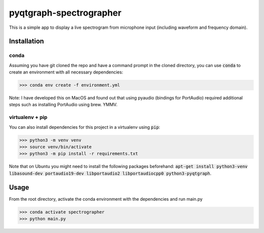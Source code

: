 pyqtgraph-spectrographer
========================

This is a simple app to display a live spectrogram from microphone input (including waveform and frequency domain).

.. image:: https://raw.githubusercontent.com/flothesof/pyqtgraph-spectrographer/master/assets/20191012_screenshot.png


Installation
------------

conda
~~~~~

Assuming you have git cloned the repo and have a command prompt in the cloned directory,
you can use :code:`conda` to create an environment with all necessary dependencies:

>>> conda env create -f environment.yml

Note: I have developed this on MacOS and found out that using pyaudio (bindings for PortAudio) required additional
steps such as installing PortAudio using brew. YMMV.

virtualenv + pip
~~~~~~~~~~~~~~~~

You can also install dependencies for this project in a virtualenv using :code:`pip`:

>>> python3 -m venv venv
>>> source venv/bin/activate
>>> python3 -m pip install -r requirements.txt

Note that on Ubuntu you might need to install the following packages beforehand: :code:`apt-get install python3-venv libasound-dev portaudio19-dev libportaudio2 libportaudiocpp0 python3-pyqtgraph`.

Usage
-----

From the root directory, activate the conda environment with the dependencies and run main.py

>>> conda activate spectrographer
>>> python main.py

